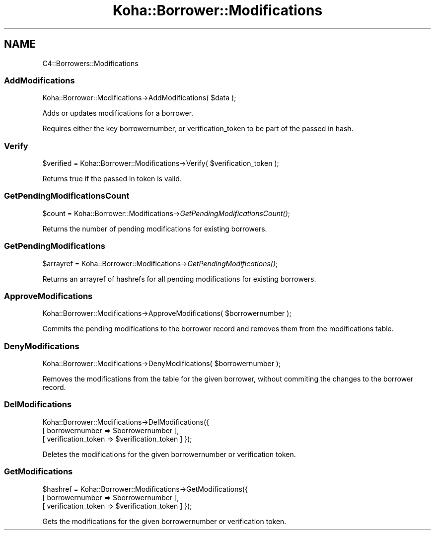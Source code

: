 .\" Automatically generated by Pod::Man 2.25 (Pod::Simple 3.16)
.\"
.\" Standard preamble:
.\" ========================================================================
.de Sp \" Vertical space (when we can't use .PP)
.if t .sp .5v
.if n .sp
..
.de Vb \" Begin verbatim text
.ft CW
.nf
.ne \\$1
..
.de Ve \" End verbatim text
.ft R
.fi
..
.\" Set up some character translations and predefined strings.  \*(-- will
.\" give an unbreakable dash, \*(PI will give pi, \*(L" will give a left
.\" double quote, and \*(R" will give a right double quote.  \*(C+ will
.\" give a nicer C++.  Capital omega is used to do unbreakable dashes and
.\" therefore won't be available.  \*(C` and \*(C' expand to `' in nroff,
.\" nothing in troff, for use with C<>.
.tr \(*W-
.ds C+ C\v'-.1v'\h'-1p'\s-2+\h'-1p'+\s0\v'.1v'\h'-1p'
.ie n \{\
.    ds -- \(*W-
.    ds PI pi
.    if (\n(.H=4u)&(1m=24u) .ds -- \(*W\h'-12u'\(*W\h'-12u'-\" diablo 10 pitch
.    if (\n(.H=4u)&(1m=20u) .ds -- \(*W\h'-12u'\(*W\h'-8u'-\"  diablo 12 pitch
.    ds L" ""
.    ds R" ""
.    ds C` ""
.    ds C' ""
'br\}
.el\{\
.    ds -- \|\(em\|
.    ds PI \(*p
.    ds L" ``
.    ds R" ''
'br\}
.\"
.\" Escape single quotes in literal strings from groff's Unicode transform.
.ie \n(.g .ds Aq \(aq
.el       .ds Aq '
.\"
.\" If the F register is turned on, we'll generate index entries on stderr for
.\" titles (.TH), headers (.SH), subsections (.SS), items (.Ip), and index
.\" entries marked with X<> in POD.  Of course, you'll have to process the
.\" output yourself in some meaningful fashion.
.ie \nF \{\
.    de IX
.    tm Index:\\$1\t\\n%\t"\\$2"
..
.    nr % 0
.    rr F
.\}
.el \{\
.    de IX
..
.\}
.\" ========================================================================
.\"
.IX Title "Koha::Borrower::Modifications 3"
.TH Koha::Borrower::Modifications 3 "2015-11-02" "perl v5.14.2" "User Contributed Perl Documentation"
.\" For nroff, turn off justification.  Always turn off hyphenation; it makes
.\" way too many mistakes in technical documents.
.if n .ad l
.nh
.SH "NAME"
C4::Borrowers::Modifications
.SS "AddModifications"
.IX Subsection "AddModifications"
Koha::Borrower::Modifications\->AddModifications( \f(CW$data\fR );
.PP
Adds or updates modifications for a borrower.
.PP
Requires either the key borrowernumber, or verification_token
to be part of the passed in hash.
.SS "Verify"
.IX Subsection "Verify"
\&\f(CW$verified\fR = Koha::Borrower::Modifications\->Verify( \f(CW$verification_token\fR );
.PP
Returns true if the passed in token is valid.
.SS "GetPendingModificationsCount"
.IX Subsection "GetPendingModificationsCount"
\&\f(CW$count\fR = Koha::Borrower::Modifications\->\fIGetPendingModificationsCount()\fR;
.PP
Returns the number of pending modifications for existing borrowers.
.SS "GetPendingModifications"
.IX Subsection "GetPendingModifications"
\&\f(CW$arrayref\fR = Koha::Borrower::Modifications\->\fIGetPendingModifications()\fR;
.PP
Returns an arrayref of hashrefs for all pending modifications for existing borrowers.
.SS "ApproveModifications"
.IX Subsection "ApproveModifications"
Koha::Borrower::Modifications\->ApproveModifications( \f(CW$borrowernumber\fR );
.PP
Commits the pending modifications to the borrower record and removes
them from the modifications table.
.SS "DenyModifications"
.IX Subsection "DenyModifications"
Koha::Borrower::Modifications\->DenyModifications( \f(CW$borrowernumber\fR );
.PP
Removes the modifications from the table for the given borrower,
without commiting the changes to the borrower record.
.SS "DelModifications"
.IX Subsection "DelModifications"
Koha::Borrower::Modifications\->DelModifications({
  [ borrowernumber => \f(CW$borrowernumber\fR ],
  [ verification_token => \f(CW$verification_token\fR ]
});
.PP
Deletes the modifications for the given borrowernumber or verification token.
.SS "GetModifications"
.IX Subsection "GetModifications"
\&\f(CW$hashref\fR = Koha::Borrower::Modifications\->GetModifications({
  [ borrowernumber => \f(CW$borrowernumber\fR ],
  [ verification_token => \f(CW$verification_token\fR ]
});
.PP
Gets the modifications for the given borrowernumber or verification token.
